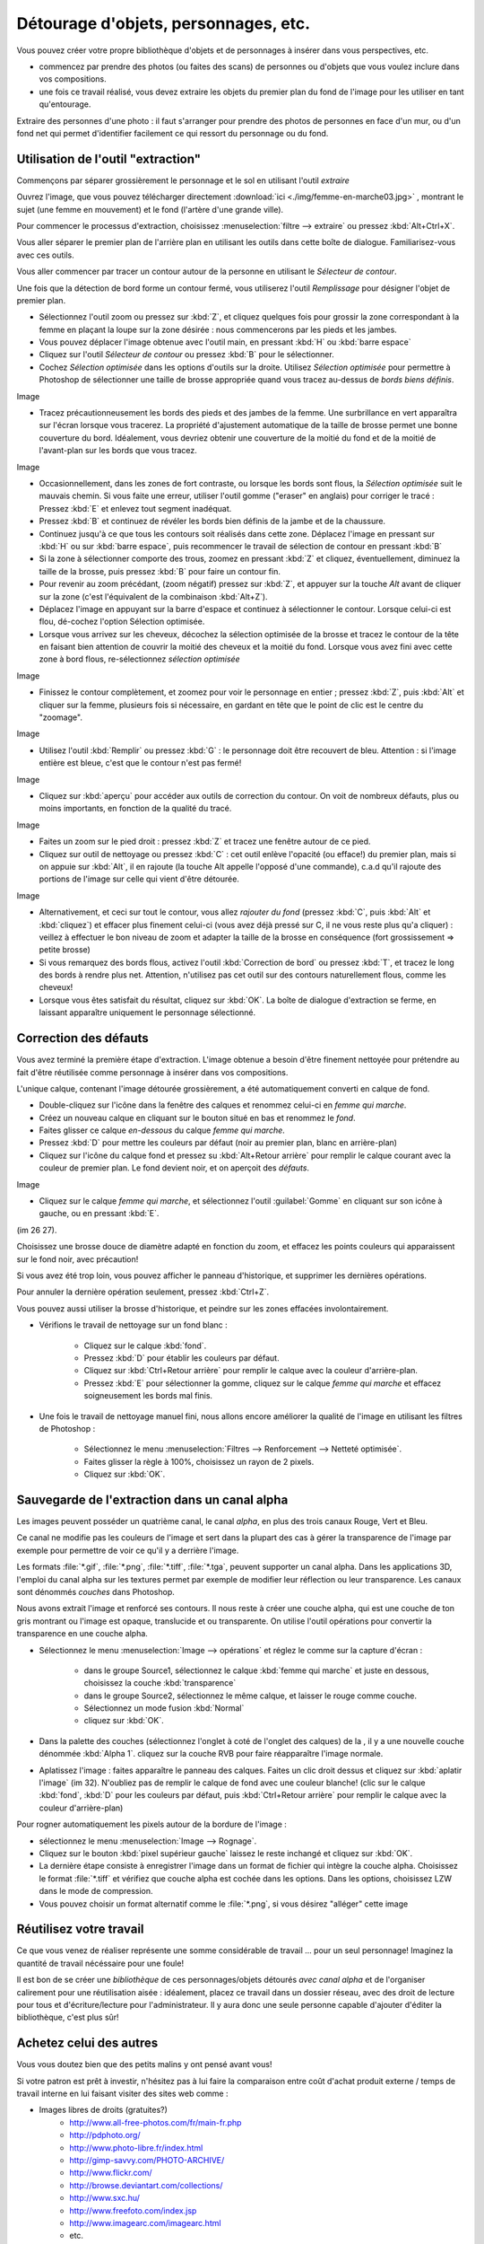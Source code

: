Détourage d'objets, personnages, etc.
=======================================

Vous pouvez créer votre propre bibliothèque d'objets et de personnages à insérer dans vous perspectives, etc.

* commencez par prendre des photos (ou faites des scans) de personnes ou d'objets que vous voulez inclure dans vos compositions.
* une fois ce travail réalisé, vous devez extraire les objets du premier plan du fond de l'image pour les utiliser en tant qu'entourage.


Extraire des personnes d'une photo : il faut s'arranger pour prendre des photos de personnes en face d'un mur, ou d'un fond net qui permet d'identifier facilement ce qui ressort du personnage ou du fond.

Utilisation de l'outil "extraction"
------------------------------------

Commençons par séparer grossièrement le personnage et le sol en utilisant l'outil *extraire*

Ouvrez l'image, que vous pouvez télécharger directement :download:`ici <./img/femme-en-marche03.jpg>` , montrant le sujet (une femme en mouvement) et le fond (l'artère d'une grande ville).

Pour commencer le processus d'extraction, choisissez :menuselection:`filtre --> extraire` ou pressez :kbd:`Alt+Ctrl+X`.

Vous aller séparer le premier plan de l'arrière plan en utilisant les outils dans cette boîte de dialogue. Familiarisez-vous avec ces outils.

Vous aller commencer par tracer un contour autour de la personne en utilisant le `Sélecteur de contour`.

Une fois que la détection de bord forme un contour fermé, vous utiliserez l'outil `Remplissage` pour désigner l'objet de premier plan.

* Sélectionnez l'outil zoom ou pressez sur :kbd:`Z`, et cliquez quelques fois pour grossir la zone correspondant à la femme en plaçant la loupe sur la zone désirée : nous commencerons par les pieds et les jambes.

* Vous pouvez déplacer l'image obtenue avec l'outil main, en pressant :kbd:`H` ou :kbd:`barre espace`

* Cliquez sur l'outil `Sélecteur de contour` ou pressez :kbd:`B` pour le sélectionner.

* Cochez *Sélection optimisée* dans les options d'outils sur la droite. Utilisez *Sélection optimisée* pour permettre à Photoshop de sélectionner une taille de brosse appropriée quand vous tracez au-dessus de *bords biens définis*.

Image

* Tracez précautionneusement les bords des pieds et des jambes de la femme. Une surbrillance en vert apparaîtra sur l'écran lorsque vous tracerez. La propriété d'ajustement automatique de la taille de brosse permet une bonne couverture du bord. Idéalement, vous devriez obtenir une couverture de la moitié du fond et de la moitié de l'avant-plan sur les bords que vous tracez.

Image

* Occasionnellement, dans les zones de fort contraste, ou lorsque les bords sont flous, la *Sélection optimisée* suit le mauvais chemin. Si vous faite une erreur, utiliser l'outil gomme ("eraser" en anglais) pour corriger le tracé : Pressez :kbd:`E` et enlevez tout segment inadéquat.

* Pressez :kbd:`B` et continuez de révéler les bords bien définis de la jambe et de la chaussure.

* Continuez jusqu'à ce que tous les contours soit réalisés dans cette zone. Déplacez l'image en pressant sur :kbd:`H` ou sur :kbd:`barre espace`, puis recommencer le travail de sélection de contour en pressant :kbd:`B`

* Si la zone à sélectionner comporte des trous, zoomez en pressant :kbd:`Z` et cliquez, éventuellement, diminuez la taille de la brosse, puis pressez :kbd:`B` pour faire un contour fin.

* Pour revenir au zoom précédant, (zoom négatif) pressez sur :kbd:`Z`, et appuyer sur la touche `Alt` avant de cliquer sur la zone (c'est l'équivalent de la combinaison :kbd:`Alt+Z`).

* Déplacez l'image en appuyant sur la barre d'espace et continuez à sélectionner le contour. Lorsque celui-ci est flou, dé-cochez l'option Sélection optimisée.

* Lorsque vous arrivez sur les cheveux, décochez la sélection optimisée de la brosse et tracez le contour de la tête en faisant bien attention de couvrir la moitié des cheveux et la moitié du fond. Lorsque vous avez fini avec cette zone à bord flous, re-sélectionnez *sélection optimisée*

Image

* Finissez le contour complètement, et zoomez pour voir le personnage en entier ; pressez :kbd:`Z`, puis :kbd:`Alt` et cliquer sur la femme, plusieurs fois si nécessaire, en gardant en tête que le point de clic est le centre du "zoomage".

Image

* Utilisez l'outil :kbd:`Remplir` ou pressez :kbd:`G` : le personnage doit être recouvert de bleu. Attention : si l'image entière est bleue, c'est que le contour n'est pas fermé!

Image

* Cliquez sur :kbd:`aperçu` pour accéder aux outils de correction du contour. On voit de nombreux défauts, plus ou moins importants, en fonction de la qualité du tracé.

Image

* Faites un zoom sur le pied droit : pressez :kbd:`Z` et tracez une fenêtre autour de ce pied.

* Cliquez sur outil de nettoyage ou pressez :kbd:`C` : cet outil enlève l'opacité (ou efface!) du premier plan, mais si on appuie sur :kbd:`Alt`, il en rajoute (la touche Alt appelle l'opposé d'une commande), c.a.d qu'il rajoute des portions de l'image sur celle qui vient d'être détourée.

Image

* Alternativement, et ceci sur tout le contour, vous allez *rajouter du fond* (pressez :kbd:`C`, puis :kbd:`Alt` et :kbd:`cliquez`) et effacer plus finement celui-ci (vous avez déjà pressé sur C, il ne vous reste plus qu'a cliquer) : veillez à effectuer le bon niveau de zoom et adapter la taille de la brosse en conséquence (fort grossissement => petite brosse)


* Si vous remarquez des bords flous, activez l'outil :kbd:`Correction de bord` ou pressez :kbd:`T`, et tracez le long des bords à rendre plus net. Attention, n'utilisez pas cet outil sur des contours naturellement flous, comme les cheveux!

* Lorsque vous êtes satisfait du résultat, cliquez sur :kbd:`OK`. La boîte de dialogue d'extraction se ferme, en laissant apparaître uniquement le personnage sélectionné.

Correction des défauts
------------------------

Vous avez terminé la première étape d'extraction. L'image obtenue a besoin d'être finement nettoyée pour prétendre au fait d'être réutilisée comme personnage à insérer dans vos compositions.

L'unique calque, contenant l'image détourée grossièrement, a été automatiquement converti en calque de fond.

* Double-cliquez sur l'icône dans la fenêtre des calques et renommez celui-ci en `femme qui marche`.
* Créez un nouveau calque en cliquant sur le bouton situé en bas et renommez le `fond`.
* Faites glisser ce calque `en-dessous` du calque `femme qui marche`.

* Pressez :kbd:`D` pour mettre les couleurs par défaut (noir au premier plan, blanc en arrière-plan)
* Cliquez sur l'icône du calque fond et pressez su :kbd:`Alt+Retour arrière` pour remplir le calque courant avec la couleur de premier plan. Le fond devient noir, et on aperçoit des `défauts`.

Image

* Cliquez sur le calque `femme qui marche`, et sélectionnez l'outil :guilabel:`Gomme` en cliquant sur son icône à gauche, ou en pressant :kbd:`E`.

(im 26 27).

Choisissez une brosse douce de diamètre adapté en fonction du zoom, et effacez les points couleurs qui apparaissent sur le fond noir, avec précaution!

Si vous avez été trop loin, vous pouvez afficher le panneau d'historique, et supprimer les dernières opérations.

Pour annuler la dernière opération seulement, pressez :kbd:`Ctrl+Z`.

Vous pouvez aussi utiliser la brosse d'historique, et peindre sur les zones effacées involontairement.

* Vérifions le travail de nettoyage sur un fond blanc :
   
   * Cliquez sur le calque :kbd:`fond`.
   * Pressez :kbd:`D` pour établir les couleurs par défaut.
   * Cliquez sur :kbd:`Ctrl+Retour arrière` pour remplir le calque avec la couleur d'arrière-plan.
   * Pressez :kbd:`E` pour sélectionner la gomme, cliquez sur le calque *femme qui marche* et effacez soigneusement les bords mal finis.

* Une fois le travail de nettoyage manuel fini, nous allons encore améliorer la qualité de l'image en utilisant les filtres de Photoshop :
   
   * Sélectionnez le menu :menuselection:`Filtres --> Renforcement --> Netteté optimisée`.
   * Faites glisser la règle à 100%, choisissez un rayon de 2 pixels.
   * Cliquez sur :kbd:`OK`.

Sauvegarde de l'extraction dans un canal alpha
------------------------------------------------

Les images peuvent posséder un quatrième canal, le canal *alpha*, en plus des trois canaux Rouge, Vert et Bleu.

Ce canal ne modifie pas les couleurs de l'image et sert dans la plupart des cas à gérer la transparence de l'image par exemple pour permettre de voir ce qu'il y a derrière l'image.

Les formats :file:`*.gif`, :file:`*.png`, :file:`*.tiff`, :file:`*.tga`, peuvent supporter un canal alpha. Dans les applications 3D, l'emploi du canal alpha sur les textures permet par exemple de modifier leur réflection ou leur transparence. Les canaux sont dénommés *couches* dans Photoshop.

Nous avons extrait l'image et renforcé ses contours. Il nous reste à créer une couche alpha, qui est une couche de ton gris montrant ou l'image est opaque, translucide et ou transparente. On utilise l'outil opérations pour convertir la transparence en une couche alpha.

* Sélectionnez le menu :menuselection:`Image --> opérations` et réglez le comme sur la capture d'écran :
   
   * dans le groupe Source1, sélectionnez le calque :kbd:`femme qui marche` et juste en dessous, choisissez la couche :kbd:`transparence`
   * dans le groupe Source2, sélectionnez le même calque, et laisser le rouge comme couche.
   * Sélectionnez un mode fusion :kbd:`Normal`
   * cliquez sur :kbd:`OK`.

* Dans la palette des couches (sélectionnez l'onglet à coté de l'onglet des calques) de la , il y a une nouvelle couche dénommée :kbd:`Alpha 1`. cliquez sur la couche RVB pour faire réapparaître l'image normale.



* Aplatissez l'image : faites apparaître le panneau des calques. Faites un clic droit dessus et cliquez sur :kbd:`aplatir l'image` (im 32). N'oubliez pas de remplir le calque de fond avec une couleur blanche! (clic sur le calque :kbd:`fond`, :kbd:`D` pour les couleurs par défaut, puis :kbd:`Ctrl+Retour arrière` pour remplir le calque avec la couleur d'arrière-plan)



Pour rogner automatiquement les pixels autour de la bordure de l'image :
   
* sélectionnez le menu :menuselection:`Image --> Rognage`.
* Cliquez sur le bouton :kbd:`pixel supérieur gauche` laissez le reste inchangé et cliquez sur :kbd:`OK`.

* La dernière étape consiste à enregistrer l'image dans un format de fichier qui intègre la couche alpha. Choisissez le format :file:`*.tiff` et vérifiez que couche alpha est cochée dans les options. Dans les options, choisissez LZW dans le mode de compression.
* Vous pouvez choisir un format alternatif comme le :file:`*.png`, si vous désirez "alléger" cette image


Réutilisez votre travail
---------------------------

Ce que vous venez de réaliser représente une somme considérable de travail ... pour un seul personnage! Imaginez la quantité de travail nécéssaire pour une foule!

Il est bon de se créer une *bibliothèque* de ces personnages/objets détourés *avec canal alpha* et de l'organiser calirement pour une réutilisation aisée : idéalement, placez ce travail dans un dossier réseau, avec des droit de lecture pour tous et d'écriture/lecture pour l'administrateur. Il y aura donc une seule personne capable d'ajouter d'éditer la bibliothèque, c'est plus sûr!

Achetez celui des autres
---------------------------

Vous vous doutez bien que des petits malins y ont pensé avant vous!

Si votre patron est prêt à investir, n'hésitez pas à lui faire la comparaison entre coût d'achat produit externe / temps de travail interne en lui faisant visiter des sites web comme :

* Images libres de droits (gratuites?)
      - http://www.all-free-photos.com/fr/main-fr.php
      - http://pdphoto.org/
      - http://www.photo-libre.fr/index.html
      - http://gimp-savvy.com/PHOTO-ARCHIVE/
      - http://www.flickr.com/
      - http://browse.deviantart.com/collections/
      - http://www.sxc.hu/
      - http://www.freefoto.com/index.jsp
      - http://www.imagearc.com/imagearc.html
      - etc.

* payantes (couche alpha?)
      - http://fr.fotolia.com/
      - http://www.phovoir-images.com/
      - http://www.epictura.fr/
      - etc.

   